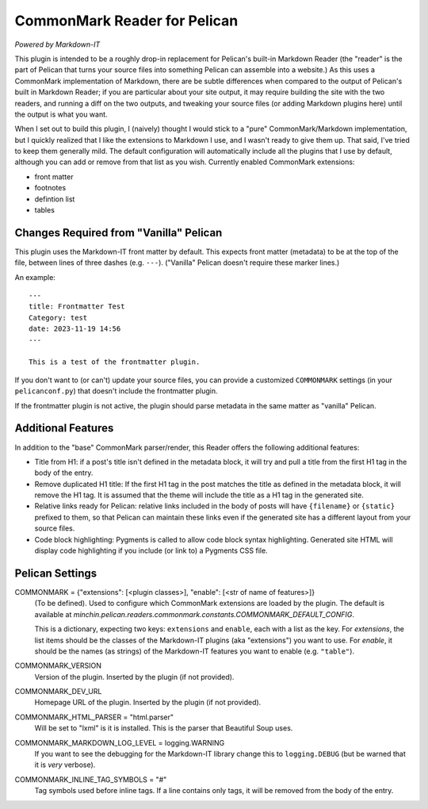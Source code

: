 CommonMark Reader for Pelican
=============================

*Powered by Markdown-IT*

This plugin is intended to be a roughly drop-in replacement for Pelican's
built-in Markdown Reader (the "reader" is the part of Pelican that turns your
source files into something Pelican can assemble into a website.) As this uses
a CommonMark implementation of Markdown, there are be subtle differences when
compared to the output of Pelican's built in Markdown Reader; if you are
particular about your site output, it may require building the site with the
two readers, and running a diff on the two outputs, and tweaking your source
files (or adding Markdown plugins here) until the output is what you want.

When I set out to build this plugin, I (naively) thought I would stick to a
"pure" CommonMark/Markdown implementation, but I quickly realized that I like
the extensions to Markdown I use, and I wasn't ready to give them up. That
said, I've tried to keep them generally mild. The default configuration will
automatically include all the plugins that I use by default, although you can
add or remove from that list as you wish. Currently enabled CommonMark
extensions:

- front matter
- footnotes
- defintion list
- tables

Changes Required from "Vanilla" Pelican
---------------------------------------

This plugin uses the Markdown-IT front matter by default. This expects front
matter (metadata) to be at the top of the file, between lines of three dashes
(e.g. ``---``). ("Vanilla" Pelican doesn't require these marker lines.)

An example::

  ---
  title: Frontmatter Test
  Category: test
  date: 2023-11-19 14:56
  ---

  This is a test of the frontmatter plugin.

If you don't want to (or can't) update your source files, you can provide a
customized ``COMMONMARK`` settings (in your ``pelicanconf.py``) that doesn't
include the frontmatter plugin.

If the frontmatter plugin is not active, the plugin should parse metadata in
the same matter as "vanilla" Pelican.

Additional Features
-------------------

In addition to the "base" CommonMark parser/render, this Reader offers the
following additional features:

- Title from H1: if a post's title isn't defined in the metadata block, it will
  try and pull a title from the first H1 tag in the body of the entry.
- Remove duplicated H1 title: If the first H1 tag in the post matches the title
  as defined in the metadata block, it will remove the H1 tag. It is assumed
  that the theme will include the title as a H1 tag in the generated site.
- Relative links ready for Pelican: relative links included in the body of
  posts will have ``{filename}`` or ``{static}`` prefixed to them, so that
  Pelican can maintain these links even if the generated site has a different
  layout from your source files.
- Code block highlighting: Pygments is called to allow code block syntax
  highlighting. Generated site HTML will display code highlighting if you
  include (or link to) a Pygments CSS file.

Pelican Settings
----------------

COMMONMARK = {"extensions": [<plugin classes>], "enable": [<str of name of features>]}
  (To be defined). Used to configure which CommonMark extensions are loaded by
  the plugin. The default is available at
  `minchin.pelican.readers.commonmark.constants.COMMONMARK_DEFAULT_CONFIG`.

  This is a dictionary, expecting two keys: ``extensions`` and ``enable``, each
  with a list as the key. For *extensions*, the list items should be the
  classes of the Markdown-IT plugins (aka "extensions") you want to use. For
  *enable*, it should be the names (as strings) of the Markdown-IT features you
  want to enable (e.g. ``"table"``).

COMMONMARK_VERSION
  Version of the plugin. Inserted by the plugin (if not provided).

COMMONMARK_DEV_URL
  Homepage URL of the plugin. Inserted by the plugin (if not provided).

COMMONMARK_HTML_PARSER = "html.parser"
  Will be set to "lxml" is it is installed. This is the parser that Beautiful
  Soup uses.

COMMONMARK_MARKDOWN_LOG_LEVEL = logging.WARNING
  If you want to see the debugging for the Markdown-IT library change this to
  ``logging.DEBUG`` (but be warned that it is *very* verbose).

COMMONMARK_INLINE_TAG_SYMBOLS = "#"
  Tag symbols used before inline tags. If a line contains only tags, it will be
  removed from the body of the entry.

